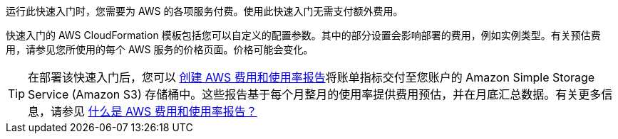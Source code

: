 
运行此快速入门时，您需要为 AWS 的各项服务付费。使用此快速入门无需支付额外费用。

快速入门的 AWS CloudFormation 模板包括您可以自定义的配置参数。其中的部分设置会影响部署的费用，例如实例类型。有关预估费用，请参见您所使用的每个 AWS 服务的价格页面。价格可能会变化。

TIP: 在部署该快速入门后，您可以 https://docs.aws.amazon.com/awsaccountbilling/latest/aboutv2/billing-reports-gettingstarted-turnonreports.html[创建 AWS 费用和使用率报告^]将账单指标交付至您账户的 Amazon Simple Storage Service (Amazon S3) 存储桶中。这些报告基于每个月整月的使用率提供费用预估，并在月底汇总数据。有关更多信息，请参见 https://docs.aws.amazon.com/awsaccountbilling/latest/aboutv2/billing-reports-costusage.html[什么是 AWS 费用和使用率报告？^]
